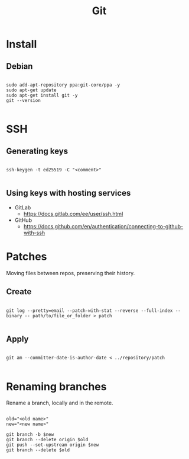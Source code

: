 #+STARTUP: overview
#+FILETAGS: :dotfiles:



#+title:Git
#+PROPERTY: header-args :results none


* Install
** Debian

#+begin_src shell

sudo add-apt-repository ppa:git-core/ppa -y
sudo apt-get update
sudo apt-get install git -y
git --version

#+end_src


* SSH
** Generating keys

#+begin_src shell

ssh-keygen -t ed25519 -C "<comment>"

#+end_src

** Using keys with hosting services

- GitLab
  - https://docs.gitlab.com/ee/user/ssh.html
- GitHub
  - https://docs.github.com/en/authentication/connecting-to-github-with-ssh

* Patches

Moving files between repos, preserving their history.

** Create

#+begin_src shell

git log --pretty=email --patch-with-stat --reverse --full-index --binary -- path/to/file_or_folder > patch

#+end_src

** Apply

#+begin_src shell

git am --committer-date-is-author-date < ../repository/patch 

#+end_src

* Renaming branches

Rename a branch, locally and in the remote.

#+begin_src shell

old="<old name>"
new="<new name>"

git branch -b $new
git branch --delete origin $old
git push --set-upstream origin $new
git branch --delete $old

#+end_src
